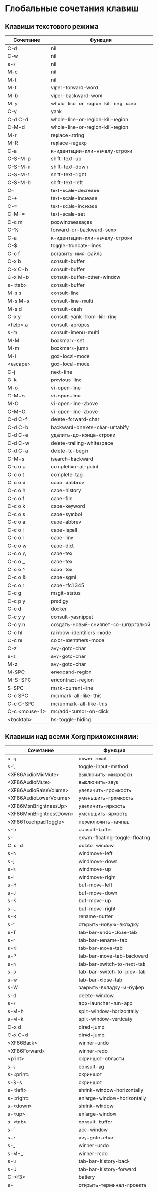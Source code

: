 * Глобальные сочетания клавиш
** Клавиши текстового режима

#+NAME: key-bindings-table
| Сочетание     | Функция                             |
|---------------+-------------------------------------|
| C-d           | nil                                 |
| C-w           | nil                                 |
| s-x           | nil                                 |
| M-c           | nil                                 |
| M-t           | nil                                 |
| M-f           | viper-forward-word                  |
| M-b           | viper-backward-word                 |
| M-y           | whole-line-or-region-kill-ring-save |
| C-y           | yank                                |
| C-d C-d       | whole-line-or-region-kill-region    |
| C-M-d         | whole-line-or-region-kill-region    |
| M-r           | replace-string                      |
| M-R           | replace-regexp                      |
| C-a           | к-идентации-или-началу-строки       |
| C-S-M-p       | shift-text-up                       |
| C-S-M-n       | shift-text-down                     |
| C-S-M-f       | shift-text-right                    |
| C-S-M-b       | shift-text-left                     |
| C--           | text-scale-decrease                 |
| C-+           | text-scale-increase                 |
| C-=           | text-scale-increase                 |
| C-M-=         | text-scale-set                      |
| C-c m         | popwin:messages                     |
| C-%           | forward-or-backward-sexp            |
| C-a           | к-идентации-или-началу-строки       |
| C-$           | toggle-truncate-lines               |
| C-c f         | вставить-имя-файла                  |
| C-x b         | consult-buffer                      |
| C-x C-b       | consult-buffer                      |
| C-x M-b       | consult-buffer-other-window         |
| s-<tab>       | consult-buffer                      |
| M-s s         | consult-line                        |
| M-s M-s       | consult-line-multi                  |
| M-s d         | consult-dash                        |
| C-x y         | consult-yank-from-kill-ring         |
| <help> a      | consult-apropos                     |
| s-m           | consult-imenu-multi                 |
| M-M           | bookmark-set                        |
| M-m           | bookmark-jump                       |
| M-i           | god-local-mode                      |
| <escape>      | god-local-mode                      |
| C-j           | next-line                           |
| C-k           | previous-line                       |
| M-o           | vi-open-line                        |
| C-M-o         | vi-open-line                        |
| M-O           | vi-open-line-above                  |
| C-M-O         | vi-open-line-above                  |
| C-d C-f       | delete-forward-char                 |
| C-d C-b       | backward-dnelete-char-untabify      |
| C-d C-e       | удалить-до-конца-строки             |
| C-d C-w       | delete-trailing-whitespace          |
| C-d C-a       | delete-to-begin                     |
| C-M-s         | isearch-backward                    |
| C-c o p       | completion-at-point                 |
| C-c o t       | complete-tag                        |
| C-c o d       | cape-dabbrev                        |
| C-c o h       | cape-history                        |
| C-c o f       | cape-file                           |
| C-c o k       | cape-keyword                        |
| C-c o s       | cape-symbol                         |
| C-c o a       | cape-abbrev                         |
| C-c o i       | cape-ispell                         |
| C-c o l       | cape-line                           |
| C-c o w       | cape-dict                           |
| C-c o \\      | cape-tex                            |
| C-c o _       | cape-tex                            |
| C-c o ^       | cape-tex                            |
| C-c o &       | cape-sgml                           |
| C-c o r       | cape-rfc1345                        |
| C-c g         | magit-status                        |
| C-c p y       | prodigy                             |
| C-c d         | docker                              |
| C-c y y       | consult-yasnippet                   |
| C-c y n       | создать-новый-сниппет-со-шпаргалкой |
| C-c hl        | rainbow-identifiers-mode            |
| C-c hi        | color-identifiers-mode              |
| C-z           | avy-goto-char                       |
| s-z           | avy-goto-char                       |
| M-z           | avy-goto-char                       |
| M-SPC         | er/expand-region                    |
| M-S-SPC       | er/contract-region                  |
| S-SPC         | mark-current-line                   |
| C-c SPC       | mc/mark-all-like-this               |
| C-c C-SPC     | mc/unmark-all-like-this             |
| C-c <mouse-1> | mc/add-cursor-on-click              |
| <backtab>     | hs-toggle-hiding                    |

** Клавиши над всеми Xorg приложениями:

#+NAME: exwm-key-bindings-table
| Сочетание               | Функция                       |
|-------------------------+-------------------------------|
| s-q                     | exwm-reset                    |
| s-\                     | toggle-input-method           |
| <XF86AudioMicMute>      | выключить-микрофон            |
| <XF86AudioMute>         | выключить-звук                |
| <XF86AudioRaiseVolume>  | увеличить-громкость           |
| <XF86AudioLowerVolume>  | уменьшить-громкость           |
| <XF86MonBrightnessUp>   | увеличить-яркость             |
| <XF86MonBrightnessDown> | уменьшить-яркость             |
| <XF86TouchpadToggle>    | переключить-тачпад            |
| s-b                     | consult-buffer                |
| s-.                     | exwm-floating-toggle-floating |
| C-s-d                   | delete-window                 |
| s-h                     | windmove-left                 |
| s-j                     | windmove-down                 |
| s-k                     | windmove-up                   |
| s-l                     | windmove-right                |
| s-H                     | buf-move-left                 |
| s-J                     | buf-move-down                 |
| s-K                     | buf-move-up                   |
| s-L                     | buf-move-right                |
| s-R                     | rename-buffer                 |
| s-t                     | открыть-новую-вкладку         |
| s-T                     | tab-bar-undo-close-tab        |
| s-r                     | tab-bar-rename-tab            |
| s-N                     | tab-bar-move-tab              |
| s-P                     | tab-bar-move-tab-backward     |
| s-n                     | tab-bar-switch-to-next-tab    |
| s-p                     | tab-bar-switch-to-prev-tab    |
| s-w                     | tab-bar-close-tab             |
| s-W                     | закрыть-вкладку-и-буфер       |
| s-d                     | delete-window                 |
| s-x                     | app-launcher-run-app          |
| s-M-h                   | split-window-horizontally     |
| s-M-k                   | split-window-vertically       |
| C-x d                   | dired-jump                    |
| C-x C-d                 | dired-jump                    |
| <XF86Back>              | winner-undo                   |
| <XF86Forward>           | winner-redo                   |
| <print>                 | скриншот-области              |
| s-s                     | consult-ag                    |
| s-<print>               | скриншот                      |
| s-S-s                   | скриншот                      |
| s-<left>                | shrink-window-horizontally    |
| s-<right>               | enlarge-window-horizontally   |
| s-<down>                | shrink-window                 |
| s-<up>                  | enlarge-window                |
| s-<tab>                 | consult-buffer                |
| s-f                     | ace-window                    |
| s-z                     | avy-goto-char                 |
| s-_                     | winner-undo                   |
| s-M-_                   | winner-redo                   |
| s-u                     | tab-bar-history-back          |
| s-U                     | tab-bar-history-forward       |
| C-<f3>                  | battery                       |
| s-`                     | открыть-терминал-проекта      |
| C-c tt                  | multi-vterm                   |
| C-c tn                  | multi-vterm-next              |
| C-c tp                  | multi-vterm-prev              |
| C-c to                  | multi-vterm-dedicated-open    |
| s-~                     | eshell-toggle                 |
| C-c s                   | scratch-pop                   |
| C-c l                   | org-store-link                |
| C-c a                   | org-agenda                    |
| C-x +                   | golden-ratio                  |
| C-x =                   | balance-windows               |
| C-x _                   | maximize-window               |
| C-x -                   | minimize-window               |
| C-c pa                  | projectile-add-known-project  |
| C-c p C-p               | projectile-add-known-project  |
| C-c pp                  | projectile-switch-project     |
| C-c C-p                 | projectile-switch-project     |
| C-c ps s                | consult-ag                    |
| C-x C-1                 | delete-other-windows          |
| C-x C-2                 | split-window-below            |
| C-x C-3                 | split-window-right            |
| C-x C-0                 | delete-window                 |
| s-h                     | windmove-left                 |
| s-j                     | windmove-down                 |
| s-k                     | windmove-up                   |
| s-l                     | windmove-right                |
| s-K                     | buf-move-up                   |
| s-J                     | buf-move-down                 |
| s-H                     | buf-move-left                 |
| s-L                     | buf-move-right                |
| s-g                     | treemacs                      |
| C-x +                   | golden-ratio                  |
| C-x =                   | balance-windows               |
| C-x _                   | maximize-window               |
| C-x -                   | minimize-window               |
| C-c b                   | popwin:popup-buffer           |
| C-c .                   | popwin:stick-popup-window     |
| s-f                     | ace-window                    |
| s-F                     | ace-swap-window               |
| C-c C-g l               | gitlab-show-projects          |

** СДЕЛАТЬ Клавиши для модов

#+NAME: modes-key-bindings-table
| Мод            | Сочетание | Функция                        |
|----------------+-----------+--------------------------------|
| image-mode-map | 0         | imagex-sticky-restore-original |
|                | -         | imagex-sticky-zoom-out         |
|                | +         | imagex-sticky-zoom-in          |
|                | C--       | imagex-sticky-zoom-out         |
|                | C-=       | imagex-sticky-zoom-in          |

** Применение сочетаний

#+BEGIN_SRC emacs-lisp :var keys-table=key-bindings-table exwm-keys-table=exwm-key-bindings-table
(-map
 (lambda (row)
   (cl-destructuring-bind (соч фун) row
     (global-set-key (kbd соч) (intern фун))))
 keys-table)

(-map
 (lambda (row)
   (cl-destructuring-bind (соч фун) row
     (global-set-key (kbd соч) (intern фун))))
 exwm-keys-table)

(if (and window-system (functionp 'exwm-input-set-key))
    (progn
	    (require 'exwm)
	    (-map
	     (lambda (row)
	       (cl-destructuring-bind (соч фун) row
	         (exwm-input-set-key (kbd соч) (intern фун))))
	     exwm-keys-table)))

#+END_SRC

#+RESULTS:


















